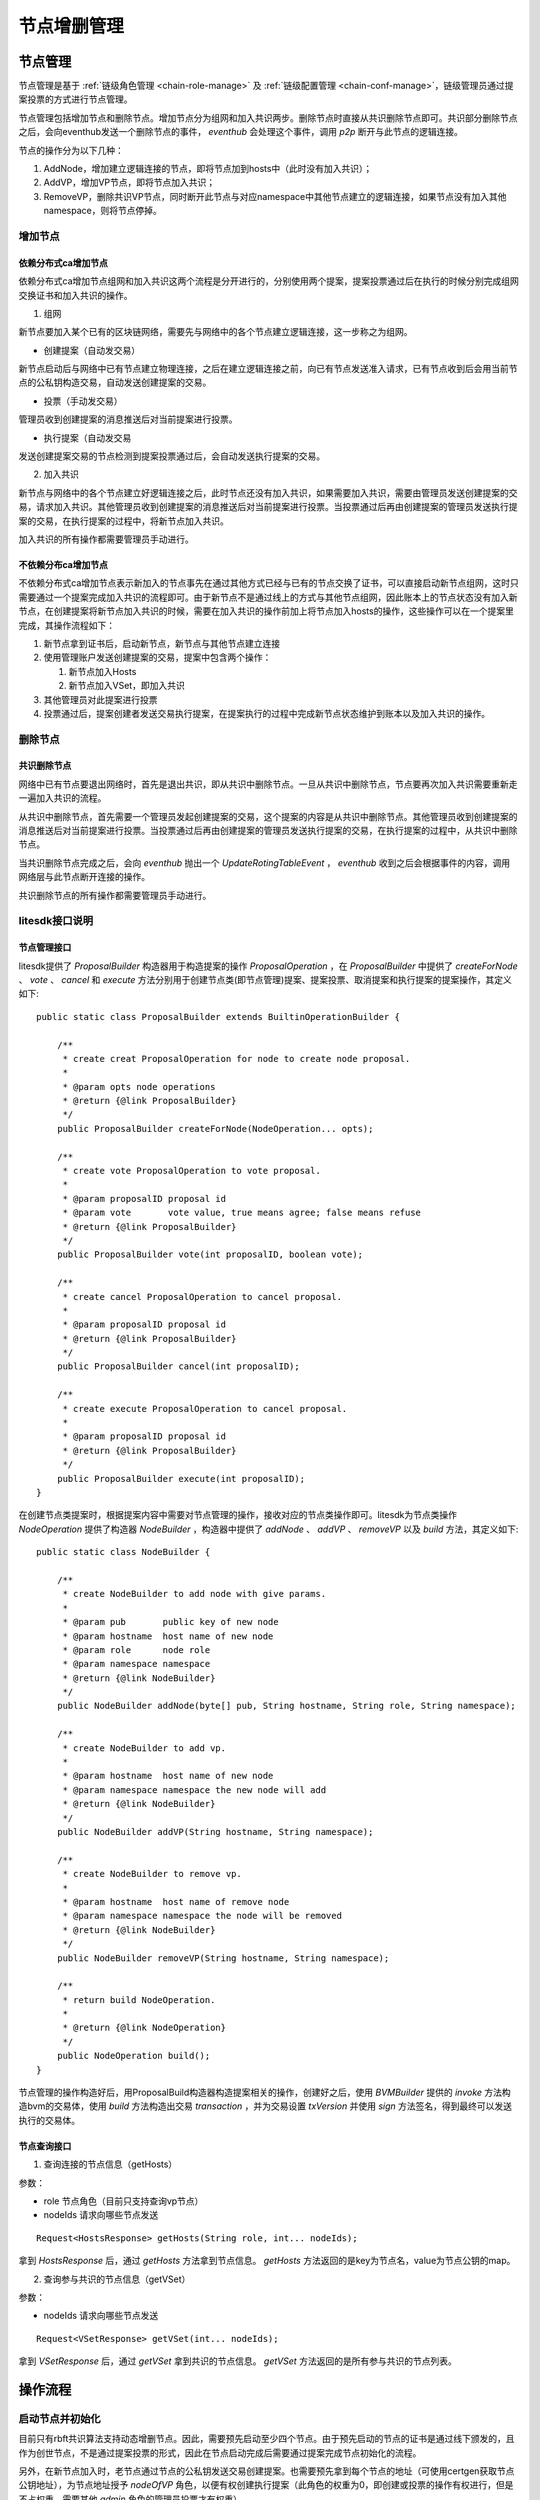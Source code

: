 .. _node-manage:

节点增删管理
^^^^^^^^^^^^^

节点管理
------------------

节点管理是基于 :ref:`链级角色管理 <chain-role-manage>` 及 :ref:`链级配置管理 <chain-conf-manage>`，链级管理员通过提案投票的方式进行节点管理。

节点管理包括增加节点和删除节点。增加节点分为组网和加入共识两步。删除节点时直接从共识删除节点即可。共识部分删除节点之后，会向eventhub发送一个删除节点的事件， `eventhub` 会处理这个事件，调用 `p2p` 断开与此节点的逻辑连接。

节点的操作分为以下几种：

1. AddNode，增加建立逻辑连接的节点，即将节点加到hosts中（此时没有加入共识）；

2. AddVP，增加VP节点，即将节点加入共识；

3. RemoveVP，删除共识VP节点，同时断开此节点与对应namespace中其他节点建立的逻辑连接，如果节点没有加入其他namespace，则将节点停掉。

增加节点
>>>>>>>>>>>>>>>>>>>>>>>>>

依赖分布式ca增加节点
::::::::::::::::::::::::

依赖分布式ca增加节点组网和加入共识这两个流程是分开进行的，分别使用两个提案，提案投票通过后在执行的时候分别完成组网交换证书和加入共识的操作。

1. 组网

新节点要加入某个已有的区块链网络，需要先与网络中的各个节点建立逻辑连接，这一步称之为组网。

- 创建提案（自动发交易）

新节点启动后与网络中已有节点建立物理连接，之后在建立逻辑连接之前，向已有节点发送准入请求，已有节点收到后会用当前节点的公私钥构造交易，自动发送创建提案的交易。

- 投票（手动发交易）

管理员收到创建提案的消息推送后对当前提案进行投票。

- 执行提案（自动发交易

发送创建提案交易的节点检测到提案投票通过后，会自动发送执行提案的交易。


2. 加入共识

新节点与网络中的各个节点建立好逻辑连接之后，此时节点还没有加入共识，如果需要加入共识，需要由管理员发送创建提案的交易，请求加入共识。其他管理员收到创建提案的消息推送后对当前提案进行投票。当投票通过后再由创建提案的管理员发送执行提案的交易，在执行提案的过程中，将新节点加入共识。

加入共识的所有操作都需要管理员手动进行。


不依赖分布ca增加节点
:::::::::::::::::::::::::::

不依赖分布式ca增加节点表示新加入的节点事先在通过其他方式已经与已有的节点交换了证书，可以直接启动新节点组网，这时只需要通过一个提案完成加入共识的流程即可。由于新节点不是通过线上的方式与其他节点组网，因此账本上的节点状态没有加入新节点，在创建提案将新节点加入共识的时候，需要在加入共识的操作前加上将节点加入hosts的操作，这些操作可以在一个提案里完成，其操作流程如下：

1. 新节点拿到证书后，启动新节点，新节点与其他节点建立连接

2. 使用管理账户发送创建提案的交易，提案中包含两个操作：

   1. 新节点加入Hosts

   2. 新节点加入VSet，即加入共识

3. 其他管理员对此提案进行投票

4. 投票通过后，提案创建者发送交易执行提案，在提案执行的过程中完成新节点状态维护到账本以及加入共识的操作。


删除节点
>>>>>>>>>>>>>>>>>>>>>>>

共识删除节点
::::::::::::::::::::::::

网络中已有节点要退出网络时，首先是退出共识，即从共识中删除节点。一旦从共识中删除节点，节点要再次加入共识需要重新走一遍加入共识的流程。

从共识中删除节点，首先需要一个管理员发起创建提案的交易，这个提案的内容是从共识中删除节点。其他管理员收到创建提案的消息推送后对当前提案进行投票。当投票通过后再由创建提案的管理员发送执行提案的交易，在执行提案的过程中，从共识中删除节点。

当共识删除节点完成之后，会向 `eventhub` 抛出一个 `UpdateRotingTableEvent` ， `eventhub` 收到之后会根据事件的内容，调用网络层与此节点断开连接的操作。

共识删除节点的所有操作都需要管理员手动进行。


litesdk接口说明
>>>>>>>>>>>>>>>>>>>>>>>>>>>

节点管理接口
:::::::::::::::::::::::::::

litesdk提供了 `ProposalBuilder` 构造器用于构造提案的操作 `ProposalOperation` ，在 `ProposalBuilder` 中提供了 `createForNode` 、 `vote` 、 `cancel` 和 `execute` 方法分别用于创建节点类(即节点管理)提案、提案投票、取消提案和执行提案的提案操作，其定义如下::

    public static class ProposalBuilder extends BuiltinOperationBuilder {
        
        /**
         * create creat ProposalOperation for node to create node proposal.
         *
         * @param opts node operations
         * @return {@link ProposalBuilder}
         */
        public ProposalBuilder createForNode(NodeOperation... opts);

        /**
         * create vote ProposalOperation to vote proposal.
         *
         * @param proposalID proposal id
         * @param vote       vote value, true means agree; false means refuse
         * @return {@link ProposalBuilder}
         */
        public ProposalBuilder vote(int proposalID, boolean vote);

        /**
         * create cancel ProposalOperation to cancel proposal.
         *
         * @param proposalID proposal id
         * @return {@link ProposalBuilder}
         */
        public ProposalBuilder cancel(int proposalID);

        /**
         * create execute ProposalOperation to cancel proposal.
         *
         * @param proposalID proposal id
         * @return {@link ProposalBuilder}
         */
        public ProposalBuilder execute(int proposalID);
    }

在创建节点类提案时，根据提案内容中需要对节点管理的操作，接收对应的节点类操作即可。litesdk为节点类操作 `NodeOperation` 提供了构造器 `NodeBuilder` ，构造器中提供了 `addNode` 、 `addVP` 、 `removeVP` 以及 `build` 方法，其定义如下::

    public static class NodeBuilder {
  
        /**
         * create NodeBuilder to add node with give params.
         *
         * @param pub       public key of new node
         * @param hostname  host name of new node
         * @param role      node role
         * @param namespace namespace
         * @return {@link NodeBuilder}
         */
        public NodeBuilder addNode(byte[] pub, String hostname, String role, String namespace);
  
        /**
         * create NodeBuilder to add vp.
         *
         * @param hostname  host name of new node
         * @param namespace namespace the new node will add
         * @return {@link NodeBuilder}
         */
        public NodeBuilder addVP(String hostname, String namespace);
  
        /**
         * create NodeBuilder to remove vp.
         *
         * @param hostname  host name of remove node
         * @param namespace namespace the node will be removed
         * @return {@link NodeBuilder}
         */
        public NodeBuilder removeVP(String hostname, String namespace);
  
        /**
         * return build NodeOperation.
         *
         * @return {@link NodeOperation}
         */
        public NodeOperation build();
    }

节点管理的操作构造好后，用ProposalBuild构造器构造提案相关的操作，创建好之后，使用 `BVMBuilder` 提供的 `invoke` 方法构造bvm的交易体，使用 `build` 方法构造出交易 `transaction` ，并为交易设置 `txVersion` 并使用 `sign` 方法签名，得到最终可以发送执行的交易体。

节点查询接口
::::::::::::::::::::::

1. 查询连接的节点信息（getHosts）

参数：

- role 节点角色（目前只支持查询vp节点）

- nodeIds 请求向哪些节点发送

::

    Request<HostsResponse> getHosts(String role, int... nodeIds);

拿到 `HostsResponse` 后，通过 `getHosts` 方法拿到节点信息。 `getHosts` 方法返回的是key为节点名，value为节点公钥的map。


2. 查询参与共识的节点信息（getVSet）

参数：

- nodeIds 请求向哪些节点发送

::

    Request<VSetResponse> getVSet(int... nodeIds);

拿到 `VSetResponse` 后，通过 `getVSet` 拿到共识的节点信息。 `getVSet` 方法返回的是所有参与共识的节点列表。


操作流程
-------------------------

启动节点并初始化
>>>>>>>>>>>>>>>>>>>>>>>>>

目前只有rbft共识算法支持动态增删节点。因此，需要预先启动至少四个节点。由于预先启动的节点的证书是通过线下颁发的，且作为创世节点，不是通过提案投票的形式，因此在节点启动完成后需要通过提案完成节点初始化的流程。

另外，在新节点加入时，老节点通过节点的公私钥发送交易创建提案。也需要预先拿到每个节点的地址（可使用certgen获取节点公钥地址），为节点地址授予 `nodeOfVP` 角色，以便有权创建执行提案（此角色的权重为0，即创建或投票的操作有权进行，但是不占权重，需要其他 `admin` 角色的管理员投票才有权重）。

节点初始化
:::::::::::::::::::::::::

对于节点类型的提案与权限类型的提案相似，都支持列表操作（只是目前增删节点一次只支持增删一个节点）。节点类型的提案在创建时用node表示。

节点初始化流程：

1. 创建一个节点类型的提案，提案中包含将初始节点加入hosts和vset的操作。加入hosts使用AddNode，加入vset使用AddVP。每一个节点加入vset之前要先将其加入hosts。

2. 对提案进行投票

3. 创建提案的用户执行提案

节点账户授权（可选）
:::::::::::::::::::::::::::

当依赖分布式ca进行增加节点时，有节点自动发交易创建提案对操作，因此需要为节点账户授权。

节点账户授权流程如下：

1. 创建一个权限类型的提案，提案中包含给所有节点账户（节点账户可根据节点公钥即ecert获得）授予nodeOfVP角色的操作。

2. 对提案进行投票

3. 创建提案的用户执行提案

litesdk初始化使用示例
:::::::::::::::::::::::::::::

预先启动了四个节点，四个节点启动后已达成共识，然后进行初始化。四个节点的hostname分别为node1、node2、node3、node4，四个节点的公钥(ecert)文件分别命名为node1.cert、node2.cert、node3.cert、node4.cert，四个节点的公钥地址分别为address1、address2、address3、address4。使用litesdk完成四个节点的初始化并为节点账户授权，其代码如下::

    public void testInit() throws RequestException {
        // init node
        String role = "nodeOfVP";
        List<NodeOperation> nodeOpts = new ArrayList<>();
        for (int i = 1; i < 5; i++) {
            InputStream inputStream = Thread.currentThread().getContextClassLoader().getResourceAsStream("node" + i + ".cert");
            byte[] resource = FileUtil.readFileAsBytes(inputStream);
            nodeOpts.add(new NodeOperation.NodeBuilder().addNode(resource, "node" + i, "vp", "global").build());
            nodeOpts.add(new NodeOperation.NodeBuilder().addVP("node" + i, "global").build());
        }
        completeProposal(new ProposalOperation.ProposalBuilder().createForNode(nodeOpts.toArray(new NodeOperation[nodeOpts.size()])).build());

        // init node account
        completeProposal(new ProposalOperation.ProposalBuilder().createForPermission(
                new PermissionOperation.PermissionBuilder().grant(role, address1).build(),
                new PermissionOperation.PermissionBuilder().grant(role, address2).build(),
                new PermissionOperation.PermissionBuilder().grant(role, address3).build(),
                new PermissionOperation.PermissionBuilder().grant(role, address3).build(),
                new PermissionOperation.PermissionBuilder().grant(role, address4).build()
        ).build());
    }

    public String completeProposal(BuiltinOperation opt) throws RequestException {
        // create
        invokeBVMContract(opt, accountService.fromAccountJson(accountJsons[0]));

        Request<ProposalResponse> proposal = configService.getProposal();
        ProposalResponse proposalResponse = proposal.send();
        ProposalResponse.Proposal prop = proposalResponse.getProposal();

        // vote
        for (int i = 1; i < 6; i++) {
            invokeBVMContract(new ProposalOperation.ProposalBuilder().vote(prop.getId(), true).build(), accountService.fromAccountJson(accountJsons[i]));
        }

        // execute
        Result result = invokeBVMContract(new ProposalOperation.ProposalBuilder().execute(prop.getId()).build(), accountService.fromAccountJson(accountJsons[0]));
        Assert.assertEquals("", result.getErr());

        System.out.println(result.getRet());
        List<OperationResult> resultList = Decoder.decodeBVMResult(result.getRet());
        for (OperationResult or : resultList) {
            Assert.assertEquals(SuccessCode.getCode(), or.getCode());
            Assert.assertEquals(SuccessCode.getCode(), or.getCode());
        }
        if (resultList.size() > 0) {
            return resultList.get(0).getMsg();
        }
        return null;
    }

    public Result invokeBVMContract(BuiltinOperation opt, Account acc) throws RequestException {
        Transaction transaction = new Transaction.
                BVMBuilder(acc.getAddress()).
                invoke(opt).
                build();
        transaction.sign(acc);

        ReceiptResponse receiptResponse = contractService.invoke(transaction).send().polling();
        Result result = Decoder.decodeBVM(receiptResponse.getRet());
        System.out.println(result);
        return result;
    }

新增节点
>>>>>>>>>>>>>>>>>>

依赖分布式ca新增节点
::::::::::::::::::::

1. 组网

   1. 启动新节点

   2. 管理员对新节点加入对提案进行投票

   3. 等待投票通过后进行证书交换组网成功

2. 加入共识

   1. 管理员创建节点类型的提案，提案中包含将新节点加入共识的操作，即AddVP

   2. 管理员投票

   3. 管理员执行提案

   4. 等待达成共识

不依赖分布式ca新增节点
::::::::::::::::::::::::

1. 启动新节点

2. 管理员创建节点类型的提案，提案中包含将新节点加入hosts的操作（AddNode）和加入共识的操作（AddVP）

3. 管理员投票

4. 管理员执行提案

5. 等待达成共识

litesdk使用示例
:::::::::::::::::::::::

依赖分布式ca新增节点node5（新增节点之前完成了节点初始化和节点账户初始化）到名为global的namespace中，使用litesdk完成分布式ca新增节点，其代码如下::

    public void testAdd() throws RequestException {

        // start node5, and node5 already connect other nodes

        // use admin account vote for node5's addNode proposal
        Request<ProposalResponse> proposal = configService.getProposal();
        ProposalResponse proposalResponse = proposal.send();
        ProposalResponse.Proposal prop = proposalResponse.getProposal();
        for (int i=0; i< prop.getThreshold(); i++){
            invokeBVMContract(new ProposalOperation.ProposalBuilder().vote(prop.getId(), true).build(), accountService.fromAccountJson(accountJsons[i]));
        }

        // wait node5's addNode proposal execute

        // create、vote and execute proposal for node5 addVP
        completeProposal(new ProposalOperation.ProposalBuilder().createForNode(new NodeOperation.NodeBuilder().addVP("node5","global").build()).build());
    }

    public String completeProposal(BuiltinOperation opt) throws RequestException {
        // create
        invokeBVMContract(opt, accountService.fromAccountJson(accountJsons[0]));

        Request<ProposalResponse> proposal = configService.getProposal();
        ProposalResponse proposalResponse = proposal.send();
        ProposalResponse.Proposal prop = proposalResponse.getProposal();

        // vote
        for (int i = 1; i < 6; i++) {
            invokeBVMContract(new ProposalOperation.ProposalBuilder().vote(prop.getId(), true).build(), accountService.fromAccountJson(accountJsons[i]));
        }

        // execute
        Result result = invokeBVMContract(new ProposalOperation.ProposalBuilder().execute(prop.getId()).build(), accountService.fromAccountJson(accountJsons[0]));
        Assert.assertEquals("", result.getErr());

        System.out.println(result.getRet());
        List<OperationResult> resultList = Decoder.decodeBVMResult(result.getRet());
        for (OperationResult or : resultList) {
            Assert.assertEquals(SuccessCode.getCode(), or.getCode());
            Assert.assertEquals(SuccessCode.getCode(), or.getCode());
        }
        if (resultList.size() > 0) {
            return resultList.get(0).getMsg();
        }
        return null;
    }

    public Result invokeBVMContract(BuiltinOperation opt, Account acc) throws RequestException {
        Transaction transaction = new Transaction.
                BVMBuilder(acc.getAddress()).
                invoke(opt).
                build();
        transaction.sign(acc);

        ReceiptResponse receiptResponse = contractService.invoke(transaction).send().polling();
        Result result = Decoder.decodeBVM(receiptResponse.getRet());
        System.out.println(result);
        return result;
    }

不依赖分布式ca新增节点node5到名为global的namespace中（新增节点之前完成了节点初始化和节点账户初始化），使用litesdk完成非分布式ca新增节点，node5的公钥(ecert)文件名为node5.cert，其代码如下::

    public void testAdd() throws RequestException {

        // start node5, and node5 already connect other nodes

        // create、vote and execute proposal for node5 addVP
        InputStream inputStream = Thread.currentThread().getContextClassLoader().getResourceAsStream("node5.cert");
        byte[] pub = FileUtil.readFileAsBytes(inputStream);
        completeProposal(new ProposalOperation.ProposalBuilder().createForNode(
                new NodeOperation.NodeBuilder().addNode(pub, "node5","vp", "global").build(),
                new NodeOperation.NodeBuilder().addVP("node5","global").build()
        ).build());
    }

    public String completeProposal(BuiltinOperation opt) throws RequestException {
        // create
        invokeBVMContract(opt, accountService.fromAccountJson(accountJsons[0]));

        Request<ProposalResponse> proposal = configService.getProposal();
        ProposalResponse proposalResponse = proposal.send();
        ProposalResponse.Proposal prop = proposalResponse.getProposal();

        // vote
        for (int i = 1; i < 6; i++) {
            invokeBVMContract(new ProposalOperation.ProposalBuilder().vote(prop.getId(), true).build(), accountService.fromAccountJson(accountJsons[i]));
        }

        // execute
        Result result = invokeBVMContract(new ProposalOperation.ProposalBuilder().execute(prop.getId()).build(), accountService.fromAccountJson(accountJsons[0]));
        Assert.assertEquals("", result.getErr());

        System.out.println(result.getRet());
        List<OperationResult> resultList = Decoder.decodeBVMResult(result.getRet());
        for (OperationResult or : resultList) {
            Assert.assertEquals(SuccessCode.getCode(), or.getCode());
            Assert.assertEquals(SuccessCode.getCode(), or.getCode());
        }
        if (resultList.size() > 0) {
            return resultList.get(0).getMsg();
        }
        return null;
    }

    public Result invokeBVMContract(BuiltinOperation opt, Account acc) throws RequestException {
        Transaction transaction = new Transaction.
                BVMBuilder(acc.getAddress()).
                invoke(opt).
                build();
        transaction.sign(acc);

        ReceiptResponse receiptResponse = contractService.invoke(transaction).send().polling();
        Result result = Decoder.decodeBVM(receiptResponse.getRet());
        System.out.println(result);
        return result;
    }


删除节点
>>>>>>>>>>>>>>>>>>>>>

删除节点流程
:::::::::::::::::::::

1. 管理员创建节点类型的提案，提案中包含删除节点的操作

2. 管理员投票

3. 管理员执行提案

4. 等待达成共识

litesdk使用示例
::::::::::::::::::::::

从名为global的namespace中删除vp节点node5，其代码如下::

    public void testRemoveVP() throws RequestException {
        BuiltinOperation opt = new ProposalOperation.ProposalBuilder().createForNode(new NodeOperation.NodeBuilder().removeVP("node5", "global").build()).build();
        // create proposal for removeVP node5
        invokeBVMContract(opt, accountService.fromAccountJson(accountJsons[0]));

        Request<ProposalResponse> proposal = configService.getProposal();
        ProposalResponse proposalResponse = proposal.send();
        ProposalResponse.Proposal prop = proposalResponse.getProposal();

        // vote
        for (int i = 1; i < 6; i++) {
            invokeBVMContract(new ProposalOperation.ProposalBuilder().vote(prop.getId(), true).build(), accountService.fromAccountJson(accountJsons[i]));
        }

        // execute
        Result result = invokeBVMContract(new ProposalOperation.ProposalBuilder().execute(prop.getId()).build(), accountService.fromAccountJson(accountJsons[0]));
        Assert.assertEquals("", result.getErr());

        System.out.println(result.getRet());
        List<OperationResult> resultList = Decoder.decodeBVMResult(result.getRet());
        for (OperationResult or : resultList) {
            Assert.assertEquals(SuccessCode.getCode(), or.getCode());
            Assert.assertEquals(SuccessCode.getCode(), or.getCode());
            System.out.println(or);
        }
    }

    public Result invokeBVMContract(BuiltinOperation opt, Account acc) throws RequestException {
        Transaction transaction = new Transaction.
                BVMBuilder(acc.getAddress()).
                invoke(opt).
                build();
        transaction.sign(acc);

        ReceiptResponse receiptResponse = contractService.invoke(transaction).send().polling();
        Result result = Decoder.decodeBVM(receiptResponse.getRet());
        System.out.println(result);
        return result;
    }